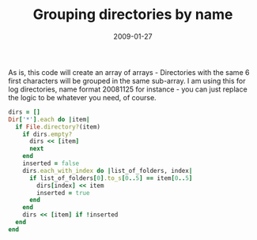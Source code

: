 #+TITLE: Grouping directories by name
#+DATE: 2009-01-27
#+CATEGORIES: programming
#+TAGS: ruby script

As is, this code will create an array of arrays - Directories with the same 6 first characters will be grouped in the same sub-array. I am using this for log directories, name format 20081125 for instance - you can just replace the logic to be whatever you need, of course.

#+BEGIN_SRC ruby
dirs = []
Dir['*'].each do |item| 
  if File.directory?(item)
    if dirs.empty?
      dirs << [item]
      next
    end
    inserted = false
    dirs.each_with_index do |list_of_folders, index|
      if list_of_folders[0].to_s[0..5] == item[0..5]
        dirs[index] << item
        inserted = true
      end
    end
    dirs << [item] if !inserted
  end
end
#+END_SRC
